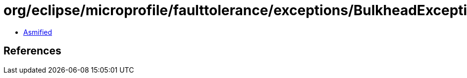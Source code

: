 = org/eclipse/microprofile/faulttolerance/exceptions/BulkheadException.class

 - link:BulkheadException-asmified.java[Asmified]

== References

